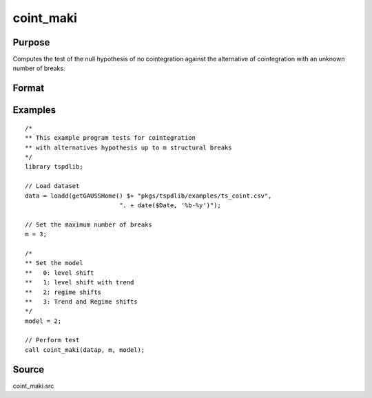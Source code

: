 
coint_maki
==============================================

Purpose
----------------

Computes the test of the null hypothesis of no cointegration against the alternative of cointegration with an unknown number of breaks.

Format
----------------
.. function:: tst = coint_maki(y, m, model[, trimm, lagoption])
    :noindexentry:

    :param y: Data to be tested.
    :type y: Nxk matrix

    :param m: Maximum number of breaks.
    :type m: Scalar

    :param model: Model to be implemented.

          =========== =========================
          0           Level shift
          1           Level shift with trend
          2           Regime shift
          3           Regime shift with trend
          =========== =========================

    :type model: Scalar

    :param trimm: Optional, trimming rate. Default = 0.10.
    :type trimm: Scalar

    :param lagoption: Optional, lag selection criteria. Default = 1.

          =========== ==================
          0           No lags
          1           T-stat criterion
          =========== ==================

    :type lagoption: Scalar.

    :return tst: Test statistic
    :rtype tst: Scalar

Examples
--------

::

  /*
  ** This example program tests for cointegration
  ** with alternatives hypothesis up to m structural breaks
  */
  library tspdlib;

  // Load dataset
  data = loadd(getGAUSSHome() $+ "pkgs/tspdlib/examples/ts_coint.csv",
                            ". + date($Date, '%b-%y')");

  // Set the maximum number of breaks
  m = 3;

  /*
  ** Set the model
  **   0: level shift
  **   1: level shift with trend
  **   2: regime shifts
  **   3: Trend and Regime shifts
  */
  model = 2;

  // Perform test
  call coint_maki(datap, m, model);


Source
------

coint_maki.src

.. seealso:: Functions :func:`coint_egranger`, :func:`coint_ghansen`, :func:`coint_hatemij`
